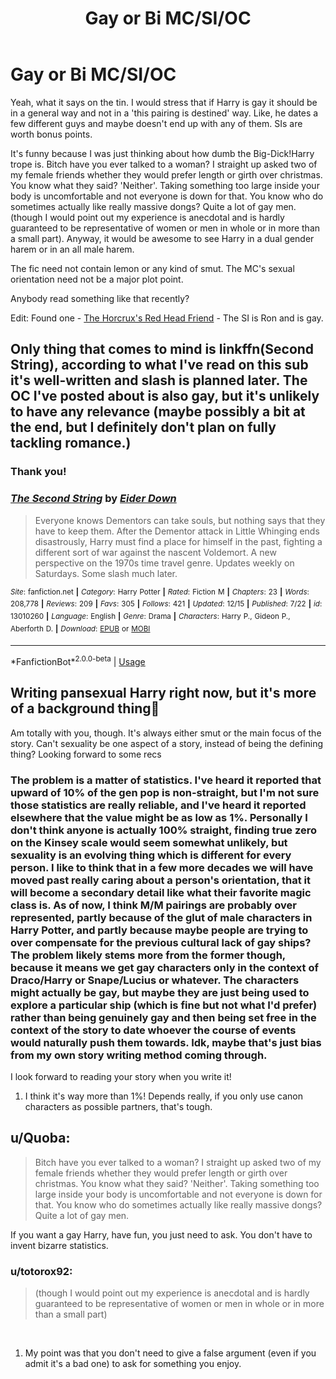 #+TITLE: Gay or Bi MC/SI/OC

* Gay or Bi MC/SI/OC
:PROPERTIES:
:Author: totorox92
:Score: 0
:DateUnix: 1546915453.0
:DateShort: 2019-Jan-08
:FlairText: Request
:END:
Yeah, what it says on the tin. I would stress that if Harry is gay it should be in a general way and not in a 'this pairing is destined' way. Like, he dates a few different guys and maybe doesn't end up with any of them. SIs are worth bonus points.

It's funny because I was just thinking about how dumb the Big-Dick!Harry trope is. Bitch have you ever talked to a woman? I straight up asked two of my female friends whether they would prefer length or girth over christmas. You know what they said? 'Neither'. Taking something too large inside your body is uncomfortable and not everyone is down for that. You know who do sometimes actually like really massive dongs? Quite a lot of gay men. (though I would point out my experience is anecdotal and is hardly guaranteed to be representative of women or men in whole or in more than a small part). Anyway, it would be awesome to see Harry in a dual gender harem or in an all male harem.

The fic need not contain lemon or any kind of smut. The MC's sexual orientation need not be a major plot point.

Anybody read something like that recently?

Edit: Found one - [[https://www.fanfiction.net/s/12518394/1/The-Horcrux-s-Red-Head-Friend][The Horcrux's Red Head Friend]] - The SI is Ron and is gay.


** Only thing that comes to mind is linkffn(Second String), according to what I've read on this sub it's well-written and slash is planned later. The OC I've posted about is also gay, but it's unlikely to have any relevance (maybe possibly a bit at the end, but I definitely don't plan on fully tackling romance.)
:PROPERTIES:
:Author: More_Cortisol
:Score: 3
:DateUnix: 1546930226.0
:DateShort: 2019-Jan-08
:END:

*** Thank you!
:PROPERTIES:
:Author: totorox92
:Score: 2
:DateUnix: 1546968238.0
:DateShort: 2019-Jan-08
:END:


*** [[https://www.fanfiction.net/s/13010260/1/][*/The Second String/*]] by [[https://www.fanfiction.net/u/11012110/Eider-Down][/Eider Down/]]

#+begin_quote
  Everyone knows Dementors can take souls, but nothing says that they have to keep them. After the Dementor attack in Little Whinging ends disastrously, Harry must find a place for himself in the past, fighting a different sort of war against the nascent Voldemort. A new perspective on the 1970s time travel genre. Updates weekly on Saturdays. Some slash much later.
#+end_quote

^{/Site/:} ^{fanfiction.net} ^{*|*} ^{/Category/:} ^{Harry} ^{Potter} ^{*|*} ^{/Rated/:} ^{Fiction} ^{M} ^{*|*} ^{/Chapters/:} ^{23} ^{*|*} ^{/Words/:} ^{208,778} ^{*|*} ^{/Reviews/:} ^{209} ^{*|*} ^{/Favs/:} ^{305} ^{*|*} ^{/Follows/:} ^{421} ^{*|*} ^{/Updated/:} ^{12/15} ^{*|*} ^{/Published/:} ^{7/22} ^{*|*} ^{/id/:} ^{13010260} ^{*|*} ^{/Language/:} ^{English} ^{*|*} ^{/Genre/:} ^{Drama} ^{*|*} ^{/Characters/:} ^{Harry} ^{P.,} ^{Gideon} ^{P.,} ^{Aberforth} ^{D.} ^{*|*} ^{/Download/:} ^{[[http://www.ff2ebook.com/old/ffn-bot/index.php?id=13010260&source=ff&filetype=epub][EPUB]]} ^{or} ^{[[http://www.ff2ebook.com/old/ffn-bot/index.php?id=13010260&source=ff&filetype=mobi][MOBI]]}

--------------

*FanfictionBot*^{2.0.0-beta} | [[https://github.com/tusing/reddit-ffn-bot/wiki/Usage][Usage]]
:PROPERTIES:
:Author: FanfictionBot
:Score: 1
:DateUnix: 1546930237.0
:DateShort: 2019-Jan-08
:END:


** Writing pansexual Harry right now, but it's more of a background thing🤣

Am totally with you, though. It's always either smut or the main focus of the story. Can't sexuality be one aspect of a story, instead of being the defining thing? Looking forward to some recs
:PROPERTIES:
:Author: NyGiLu
:Score: 1
:DateUnix: 1546921718.0
:DateShort: 2019-Jan-08
:END:

*** The problem is a matter of statistics. I've heard it reported that upward of 10% of the gen pop is non-straight, but I'm not sure those statistics are really reliable, and I've heard it reported elsewhere that the value might be as low as 1%. Personally I don't think anyone is actually 100% straight, finding true zero on the Kinsey scale would seem somewhat unlikely, but sexuality is an evolving thing which is different for every person. I like to think that in a few more decades we will have moved past really caring about a person's orientation, that it will become a secondary detail like what their favorite magic class is. As of now, I think M/M pairings are probably over represented, partly because of the glut of male characters in Harry Potter, and partly because maybe people are trying to over compensate for the previous cultural lack of gay ships? The problem likely stems more from the former though, because it means we get gay characters only in the context of Draco/Harry or Snape/Lucius or whatever. The characters might actually be gay, but maybe they are just being used to explore a particular ship (which is fine but not what I'd prefer) rather than being genuinely gay and then being set free in the context of the story to date whoever the course of events would naturally push them towards. Idk, maybe that's just bias from my own story writing method coming through.

I look forward to reading your story when you write it!
:PROPERTIES:
:Author: totorox92
:Score: 1
:DateUnix: 1546968980.0
:DateShort: 2019-Jan-08
:END:

**** I think it's way more than 1%! Depends really, if you only use canon characters as possible partners, that's tough.
:PROPERTIES:
:Author: NyGiLu
:Score: 2
:DateUnix: 1546972198.0
:DateShort: 2019-Jan-08
:END:


** u/Quoba:
#+begin_quote
  Bitch have you ever talked to a woman? I straight up asked two of my female friends whether they would prefer length or girth over christmas. You know what they said? 'Neither'. Taking something too large inside your body is uncomfortable and not everyone is down for that. You know who do sometimes actually like really massive dongs? Quite a lot of gay men.
#+end_quote

If you want a gay Harry, have fun, you just need to ask. You don't have to invent bizarre statistics.
:PROPERTIES:
:Author: Quoba
:Score: 0
:DateUnix: 1546966095.0
:DateShort: 2019-Jan-08
:END:

*** u/totorox92:
#+begin_quote
  (though I would point out my experience is anecdotal and is hardly guaranteed to be representative of women or men in whole or in more than a small part)
#+end_quote

​
:PROPERTIES:
:Author: totorox92
:Score: 0
:DateUnix: 1546968096.0
:DateShort: 2019-Jan-08
:END:

**** My point was that you don't need to give a false argument (even if you admit it's a bad one) to ask for something you enjoy.
:PROPERTIES:
:Author: Quoba
:Score: 1
:DateUnix: 1546968196.0
:DateShort: 2019-Jan-08
:END:
